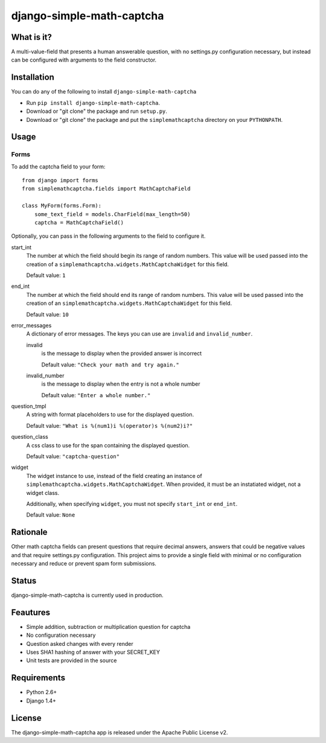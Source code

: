 ==========================
django-simple-math-captcha
==========================

.. image:: https://travis-ci.org/alsoicode/django-simple-math-captcha.svg
   :target: https://travis-ci.org/alsoicode/django-simple-math-captcha

What is it?
===========
A multi-value-field that presents a human answerable question,
with no settings.py configuration necessary, but instead can be
configured with arguments to the field constructor.

Installation
============
You can do any of the following to install ``django-simple-math-captcha``

- Run ``pip install django-simple-math-captcha``.
- Download or "git clone" the package and run ``setup.py``.
- Download or "git clone" the package and put the ``simplemathcaptcha``
  directory on your ``PYTHONPATH``.

Usage
=====

Forms
-----
To add the captcha field to your form::

    from django import forms
    from simplemathcaptcha.fields import MathCaptchaField
    
    class MyForm(forms.Form):
        some_text_field = models.CharField(max_length=50)
        captcha = MathCaptchaField()

Optionally, you can pass in the following arguments to the field to configure it.

start_int
    The number at which the field should begin its range of random numbers.
    This value will be used passed into the creation of a
    ``simplemathcaptcha.widgets.MathCaptchaWidget`` for this field.

    Default value: ``1``

end_int
    The number at which the field should end its range of random numbers.
    This value will be used passed into the creation of an
    ``simplemathcaptcha.widgets.MathCaptchaWidget`` for this field.

    Default value: ``10``

error_messages
    A dictionary of error messages.  The keys you can use are ``invalid``
    and ``invalid_number``.

    invalid
        is the message to display when the provided answer is incorrect

        Default value: ``"Check your math and try again."``

    invalid_number
        is the message to display when the entry is not a whole
        number

        Default value: ``"Enter a whole number."``

question_tmpl
    A string with format placeholders to use for the displayed question.

    Default value: ``"What is %(num1)i %(operator)s %(num2)i?"``

question_class
    A css class to use for the span containing the displayed question.

    Default value: ``"captcha-question"``

widget
    The widget instance to use, instead of the field creating an instance
    of ``simplemathcaptcha.widgets.MathCaptchaWidget``.  When provided,
    it must be an instatiated widget, not a widget class.

    Additionally, when specifying ``widget``, you must not specify
    ``start_int`` or ``end_int``.

    Default value: ``None``


Rationale
=========
Other math captcha fields can present questions that require decimal answers,
answers that could be negative values and that require settings.py configuration.
This project aims to provide a single field with minimal or no configuration
necessary and reduce or prevent spam form submissions.

Status
======
django-simple-math-captcha is currently used in production.

Feautures
=========
- Simple addition, subtraction or multiplication question for captcha
- No configuration necessary
- Question asked changes with every render
- Uses SHA1 hashing of answer with your SECRET_KEY
- Unit tests are provided in the source

Requirements
============
- Python 2.6+
- Django 1.4+

License
=======
The django-simple-math-captcha app is released under the Apache Public License v2.
